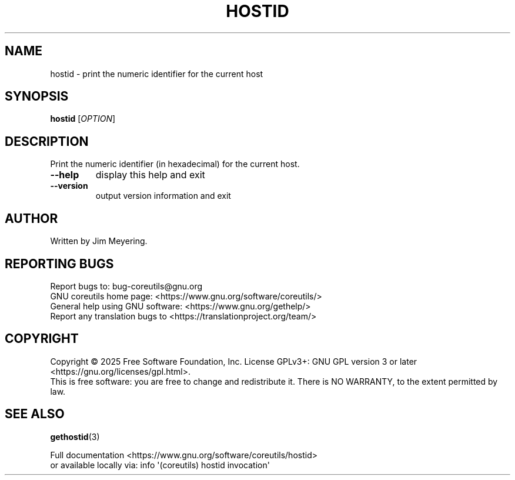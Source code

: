 .\" DO NOT MODIFY THIS FILE!  It was generated by help2man 1.50.1.
.TH HOSTID "1" "May 2025" "GNU coreutils 9.7.25-3844c1-modified" "User Commands"
.SH NAME
hostid \- print the numeric identifier for the current host
.SH SYNOPSIS
.B hostid
[\fI\,OPTION\/\fR]
.SH DESCRIPTION
.\" Add any additional description here
.PP
Print the numeric identifier (in hexadecimal) for the current host.
.TP
\fB\-\-help\fR
display this help and exit
.TP
\fB\-\-version\fR
output version information and exit
.SH AUTHOR
Written by Jim Meyering.
.SH "REPORTING BUGS"
Report bugs to: bug\-coreutils@gnu.org
.br
GNU coreutils home page: <https://www.gnu.org/software/coreutils/>
.br
General help using GNU software: <https://www.gnu.org/gethelp/>
.br
Report any translation bugs to <https://translationproject.org/team/>
.SH COPYRIGHT
Copyright \(co 2025 Free Software Foundation, Inc.
License GPLv3+: GNU GPL version 3 or later <https://gnu.org/licenses/gpl.html>.
.br
This is free software: you are free to change and redistribute it.
There is NO WARRANTY, to the extent permitted by law.
.SH "SEE ALSO"
\fBgethostid\fP(3)
.PP
.br
Full documentation <https://www.gnu.org/software/coreutils/hostid>
.br
or available locally via: info \(aq(coreutils) hostid invocation\(aq

